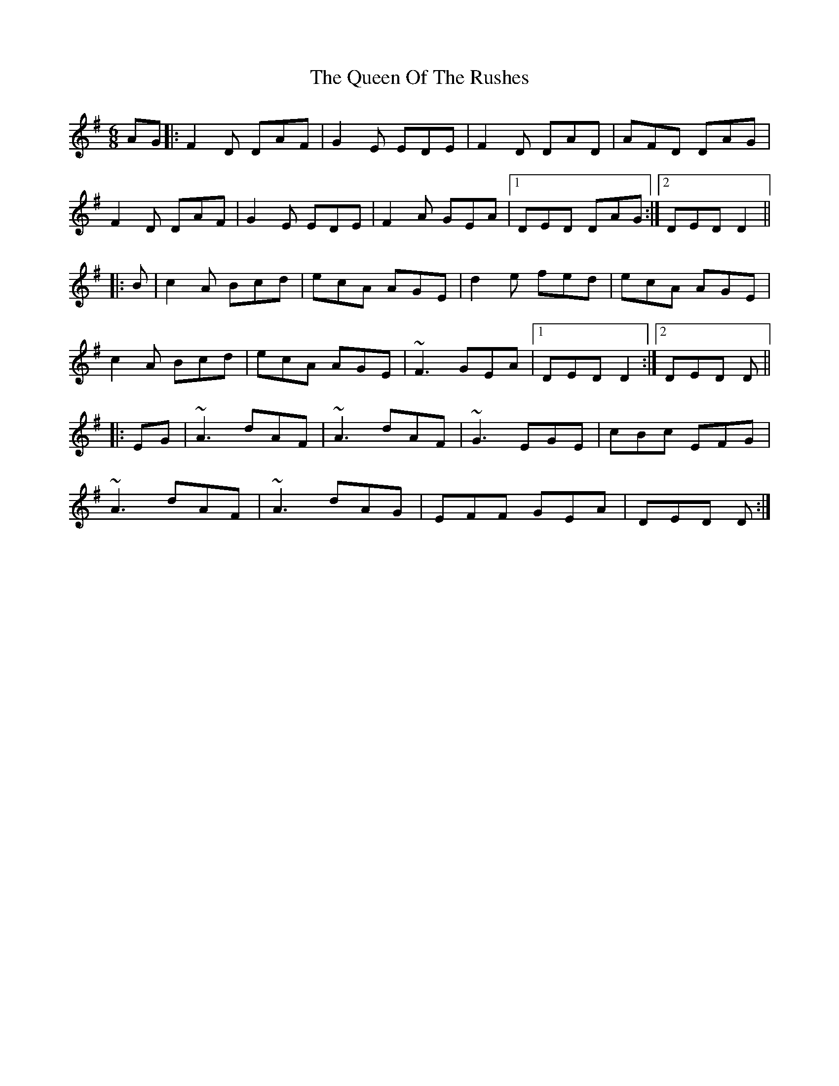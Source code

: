 X: 33365
T: Queen Of The Rushes, The
R: jig
M: 6/8
K: Dmixolydian
AG|:F2D DAF|G2E EDE|F2D DAD|AFD DAG|
F2D DAF|G2E EDE|F2A GEA|1 DED DAG:|2 DED D2||
|:B|c2A Bcd|ecA AGE|d2e fed|ecA AGE|
c2A Bcd|ecA AGE|~F3 GEA|1 DED D2:|2 DED D||
|:EG|~A3 dAF|~A3 dAF|~G3 EGE|cBc EFG|
~A3 dAF|~A3 dAG|EFF GEA|DED D:|

